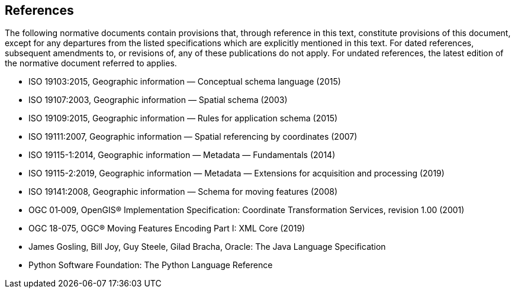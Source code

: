 [[references]]
== References
The following normative documents contain provisions that, through reference in this text, constitute provisions of this document,
except for any departures from the listed specifications which are explicitly mentioned in this text.
For dated references, subsequent amendments to, or revisions of, any of these publications do not apply.
For undated references, the latest edition of the normative document referred to applies.

[.bibliography]
* ISO 19103:2015,    Geographic information — Conceptual schema language (2015)
* ISO 19107:2003,    Geographic information — Spatial schema (2003)
* ISO 19109:2015,    Geographic information — Rules for application schema (2015)
* ISO 19111:2007,    Geographic information — Spatial referencing by coordinates (2007)
* ISO 19115-1:2014,  Geographic information — Metadata — Fundamentals (2014)
* ISO 19115-2:2019,  Geographic information — Metadata — Extensions for acquisition and processing (2019)
* ISO 19141:2008,    Geographic information — Schema for moving features (2008)
* OGC 01‑009, OpenGIS® Implementation Specification: Coordinate Transformation Services, revision 1.00 (2001)
* OGC 18-075, OGC® Moving Features Encoding Part I: XML Core (2019)
* James Gosling, Bill Joy, Guy Steele, Gilad Bracha, Oracle: The Java Language Specification
* Python Software Foundation: The Python Language Reference
